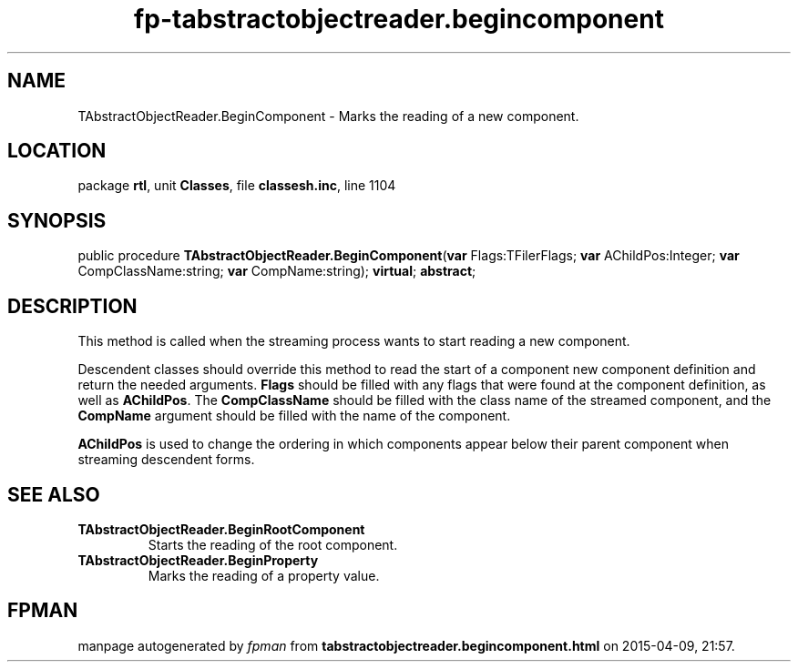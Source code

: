.\" file autogenerated by fpman
.TH "fp-tabstractobjectreader.begincomponent" 3 "2014-03-14" "fpman" "Free Pascal Programmer's Manual"
.SH NAME
TAbstractObjectReader.BeginComponent - Marks the reading of a new component.
.SH LOCATION
package \fBrtl\fR, unit \fBClasses\fR, file \fBclassesh.inc\fR, line 1104
.SH SYNOPSIS
public procedure \fBTAbstractObjectReader.BeginComponent\fR(\fBvar\fR Flags:TFilerFlags; \fBvar\fR AChildPos:Integer; \fBvar\fR CompClassName:string; \fBvar\fR CompName:string); \fBvirtual\fR; \fBabstract\fR;
.SH DESCRIPTION
This method is called when the streaming process wants to start reading a new component.

Descendent classes should override this method to read the start of a component new component definition and return the needed arguments. \fBFlags\fR should be filled with any flags that were found at the component definition, as well as \fBAChildPos\fR. The \fBCompClassName\fR should be filled with the class name of the streamed component, and the \fBCompName\fR argument should be filled with the name of the component.

\fBAChildPos\fR is used to change the ordering in which components appear below their parent component when streaming descendent forms.


.SH SEE ALSO
.TP
.B TAbstractObjectReader.BeginRootComponent
Starts the reading of the root component.
.TP
.B TAbstractObjectReader.BeginProperty
Marks the reading of a property value.

.SH FPMAN
manpage autogenerated by \fIfpman\fR from \fBtabstractobjectreader.begincomponent.html\fR on 2015-04-09, 21:57.

